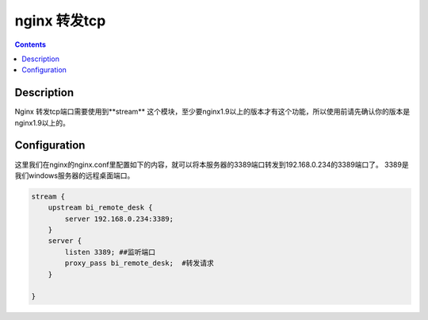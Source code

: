 nginx 转发tcp
#####################


.. contents::

Description
---------------------

Nginx 转发tcp端口需要使用到**stream** 这个模块，至少要nginx1.9以上的版本才有这个功能，所以使用前请先确认你的版本是nginx1.9以上的。




Configuration
-------------------

这里我们在nginx的nginx.conf里配置如下的内容，就可以将本服务器的3389端口转发到192.168.0.234的3389端口了。 3389是我们windows服务器的远程桌面端口。

.. code-block:: bash

    stream {
        upstream bi_remote_desk {
            server 192.168.0.234:3389;
        }
        server {
            listen 3389; ##监听端口
            proxy_pass bi_remote_desk;  #转发请求
        }

    }
